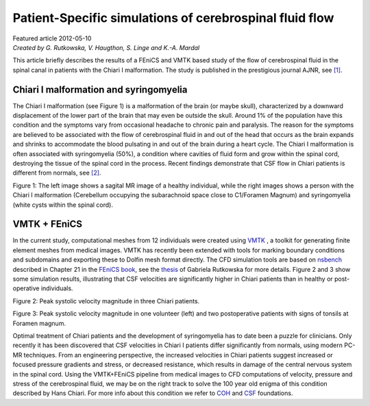 
########################################################
Patient-Specific simulations of cerebrospinal fluid flow 
########################################################

| Featured article 2012-05-10
| *Created by G. Rutkowska, V. Haugthon, S. Linge and K.-A. Mardal*  

This article briefly describes the results of a FEniCS and VMTK based study of the flow of cerebrospinal fluid in the spinal canal in patients with the Chiari I malformation. The study is published in the prestigious journal AJNR, see `[1] <http://www.ajnr.org/content/early/2012/04/19/ajnr.A3047.abstract?sid=302a30ad-18df-4c46-b52a-597166fb0263>`__. 

***************************************
Chiari I malformation and syringomyelia 
***************************************

The Chiari I malformation (see Figure 1) is a malformation of the brain (or maybe skull), characterized by a downward displacement of the lower part of the brain that may even be outside the skull. Around 1% of the population have this condition and the symptoms vary from occasional headache to chronic pain and paralysis. The reason for the symptoms are believed to be associated with the flow of cerebrospinal fluid in and out of the head that occurs as the brain expands and shrinks to accommodate the blood pulsating in and out of the brain during a heart cycle.   
The Chiari I malformation is often associated with syringomyelia (50%), a condition where cavities of fluid form and grow within the spinal cord, destroying the tissue of the spinal cord  in the process. Recent findings demonstrate that 
CSF flow in Chiari patients is different from normals, see `[2] <http://radiology.rsna.org/content/232/1/229.full>`__.

.. image:: images/MRI.png 

Figure 1: The left image shows a sagital MR image of a healthy individual, while the right images shows a person with the Chiari I malformation (Cerebellum occupying the subarachnoid space close to C1/Foramen Magnum) and syringomyelia (white cysts within the spinal cord).  

*************
VMTK + FEniCS 
*************
In the current study, computational meshes from 12 individuals were 
created using `VMTK <http://www.vmtk.org>`__ , a toolkit for generating finite element meshes from medical images. VMTK has recently
been extended with tools for marking boundary conditions and subdomains and exporting these to Dolfin mesh format directly. The CFD simulation tools are based on `nsbench <http://launchpad.net/nsbench>`__ described in Chapter 21 in the `FEniCS book <http://www.fenicsproject.org/book>`__, see the `thesis <http://www.duo.uio.no/sok/work.html?WORKID=132935>`__ of Gabriela Rutkowska for more details. Figure 2 and 3 show some simulation results, illustrating that CSF velocities are significantly higher 
in Chiari patients than in healthy or post-operative individuals.  

.. image:: images/pat.png

Figure 2: Peak systolic velocity magnitude in three Chiari patients. 

.. image:: images/healthy.png

Figure 3: Peak systolic velocity magnitude in one volunteer (left) and two postoperative patients with signs of 
tonsils at Foramen magnum.  


Optimal treatment of Chiari patients and the development of syringomyelia has to date been a puzzle for clinicians. 
Only recently it has been discovered that CSF velocities in Chiari I patients differ 
significantly from normals, using modern PC-MR techniques.  
From an engineering perspective, the increased velocities in Chiari patients suggest increased or focused
pressure gradients and stress, or decreased resistance, which  results in damage of the central nervous system in 
the spinal cord. Using the VMTK+FEniCS pipeline from medical images to CFD computations of velocity, pressure
and stress of the cerebrospinal fluid, we may be on the right track to solve the 100 year old enigma of this 
condition described by Hans Chiari. For more info about this condition we refer to `COH <http://www.columnofhope.org>`__ and `CSF <http://www.csfinfo.org>`__ foundations.  





